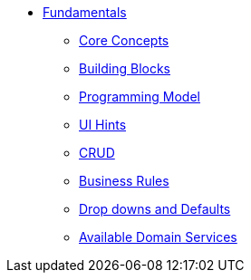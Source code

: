 * xref:about.adoc[Fundamentals]


** xref:core-concepts.adoc[Core Concepts]

** xref:userguide:fun:building-blocks.adoc[Building Blocks]

** xref:programming-model.adoc[Programming Model]

** xref:ui-hints.adoc[UI Hints]

** xref:crud.adoc[CRUD]

** xref:business-rules.adoc[Business Rules]

** xref:drop-downs-and-defaults.adoc[Drop downs and Defaults]

** xref:available-domain-services.adoc[Available Domain Services]







